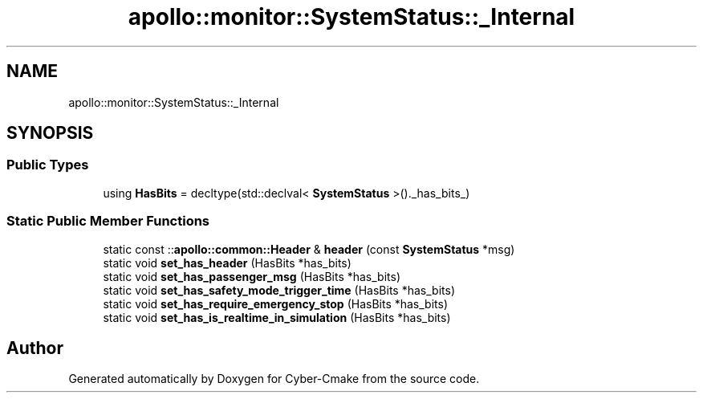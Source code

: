 .TH "apollo::monitor::SystemStatus::_Internal" 3 "Sun Sep 3 2023" "Version 8.0" "Cyber-Cmake" \" -*- nroff -*-
.ad l
.nh
.SH NAME
apollo::monitor::SystemStatus::_Internal
.SH SYNOPSIS
.br
.PP
.SS "Public Types"

.in +1c
.ti -1c
.RI "using \fBHasBits\fP = decltype(std::declval< \fBSystemStatus\fP >()\&._has_bits_)"
.br
.in -1c
.SS "Static Public Member Functions"

.in +1c
.ti -1c
.RI "static const ::\fBapollo::common::Header\fP & \fBheader\fP (const \fBSystemStatus\fP *msg)"
.br
.ti -1c
.RI "static void \fBset_has_header\fP (HasBits *has_bits)"
.br
.ti -1c
.RI "static void \fBset_has_passenger_msg\fP (HasBits *has_bits)"
.br
.ti -1c
.RI "static void \fBset_has_safety_mode_trigger_time\fP (HasBits *has_bits)"
.br
.ti -1c
.RI "static void \fBset_has_require_emergency_stop\fP (HasBits *has_bits)"
.br
.ti -1c
.RI "static void \fBset_has_is_realtime_in_simulation\fP (HasBits *has_bits)"
.br
.in -1c

.SH "Author"
.PP 
Generated automatically by Doxygen for Cyber-Cmake from the source code\&.
